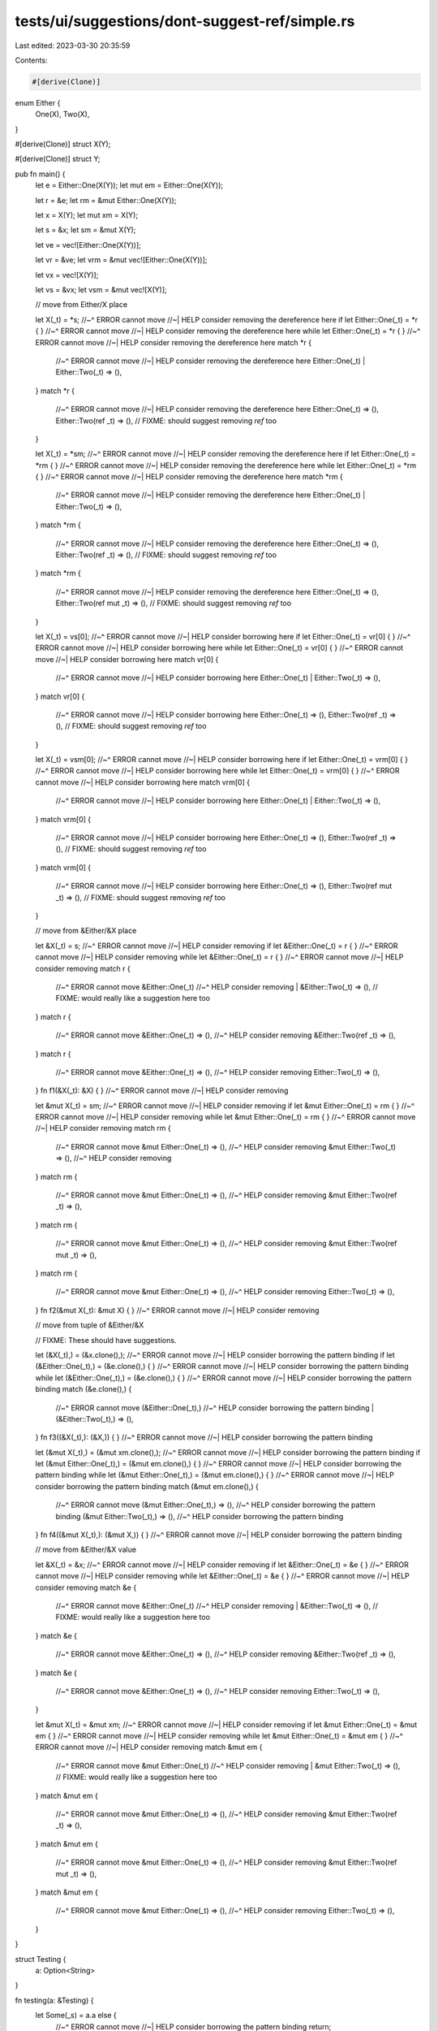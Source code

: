 tests/ui/suggestions/dont-suggest-ref/simple.rs
===============================================

Last edited: 2023-03-30 20:35:59

Contents:

.. code-block:: rs

    #[derive(Clone)]
enum Either {
    One(X),
    Two(X),
}

#[derive(Clone)]
struct X(Y);

#[derive(Clone)]
struct Y;

pub fn main() {
    let e = Either::One(X(Y));
    let mut em = Either::One(X(Y));

    let r = &e;
    let rm = &mut Either::One(X(Y));

    let x = X(Y);
    let mut xm = X(Y);

    let s = &x;
    let sm = &mut X(Y);

    let ve = vec![Either::One(X(Y))];

    let vr = &ve;
    let vrm = &mut vec![Either::One(X(Y))];

    let vx = vec![X(Y)];

    let vs = &vx;
    let vsm = &mut vec![X(Y)];

    // move from Either/X place

    let X(_t) = *s;
    //~^ ERROR cannot move
    //~| HELP consider removing the dereference here
    if let Either::One(_t) = *r { }
    //~^ ERROR cannot move
    //~| HELP consider removing the dereference here
    while let Either::One(_t) = *r { }
    //~^ ERROR cannot move
    //~| HELP consider removing the dereference here
    match *r {
        //~^ ERROR cannot move
        //~| HELP consider removing the dereference here
        Either::One(_t)
        | Either::Two(_t) => (),
    }
    match *r {
        //~^ ERROR cannot move
        //~| HELP consider removing the dereference here
        Either::One(_t) => (),
        Either::Two(ref _t) => (),
        // FIXME: should suggest removing `ref` too
    }

    let X(_t) = *sm;
    //~^ ERROR cannot move
    //~| HELP consider removing the dereference here
    if let Either::One(_t) = *rm { }
    //~^ ERROR cannot move
    //~| HELP consider removing the dereference here
    while let Either::One(_t) = *rm { }
    //~^ ERROR cannot move
    //~| HELP consider removing the dereference here
    match *rm {
        //~^ ERROR cannot move
        //~| HELP consider removing the dereference here
        Either::One(_t)
        | Either::Two(_t) => (),
    }
    match *rm {
        //~^ ERROR cannot move
        //~| HELP consider removing the dereference here
        Either::One(_t) => (),
        Either::Two(ref _t) => (),
        // FIXME: should suggest removing `ref` too
    }
    match *rm {
        //~^ ERROR cannot move
        //~| HELP consider removing the dereference here
        Either::One(_t) => (),
        Either::Two(ref mut _t) => (),
        // FIXME: should suggest removing `ref` too
    }

    let X(_t) = vs[0];
    //~^ ERROR cannot move
    //~| HELP consider borrowing here
    if let Either::One(_t) = vr[0] { }
    //~^ ERROR cannot move
    //~| HELP consider borrowing here
    while let Either::One(_t) = vr[0] { }
    //~^ ERROR cannot move
    //~| HELP consider borrowing here
    match vr[0] {
        //~^ ERROR cannot move
        //~| HELP consider borrowing here
        Either::One(_t)
        | Either::Two(_t) => (),
    }
    match vr[0] {
        //~^ ERROR cannot move
        //~| HELP consider borrowing here
        Either::One(_t) => (),
        Either::Two(ref _t) => (),
        // FIXME: should suggest removing `ref` too
    }

    let X(_t) = vsm[0];
    //~^ ERROR cannot move
    //~| HELP consider borrowing here
    if let Either::One(_t) = vrm[0] { }
    //~^ ERROR cannot move
    //~| HELP consider borrowing here
    while let Either::One(_t) = vrm[0] { }
    //~^ ERROR cannot move
    //~| HELP consider borrowing here
    match vrm[0] {
        //~^ ERROR cannot move
        //~| HELP consider borrowing here
        Either::One(_t)
        | Either::Two(_t) => (),
    }
    match vrm[0] {
        //~^ ERROR cannot move
        //~| HELP consider borrowing here
        Either::One(_t) => (),
        Either::Two(ref _t) => (),
        // FIXME: should suggest removing `ref` too
    }
    match vrm[0] {
        //~^ ERROR cannot move
        //~| HELP consider borrowing here
        Either::One(_t) => (),
        Either::Two(ref mut _t) => (),
        // FIXME: should suggest removing `ref` too
    }

    // move from &Either/&X place

    let &X(_t) = s;
    //~^ ERROR cannot move
    //~| HELP consider removing
    if let &Either::One(_t) = r { }
    //~^ ERROR cannot move
    //~| HELP consider removing
    while let &Either::One(_t) = r { }
    //~^ ERROR cannot move
    //~| HELP consider removing
    match r {
        //~^ ERROR cannot move
        &Either::One(_t)
        //~^ HELP consider removing
        | &Either::Two(_t) => (),
        // FIXME: would really like a suggestion here too
    }
    match r {
        //~^ ERROR cannot move
        &Either::One(_t) => (),
        //~^ HELP consider removing
        &Either::Two(ref _t) => (),
    }
    match r {
        //~^ ERROR cannot move
        &Either::One(_t) => (),
        //~^ HELP consider removing
        Either::Two(_t) => (),
    }
    fn f1(&X(_t): &X) { }
    //~^ ERROR cannot move
    //~| HELP consider removing

    let &mut X(_t) = sm;
    //~^ ERROR cannot move
    //~| HELP consider removing
    if let &mut Either::One(_t) = rm { }
    //~^ ERROR cannot move
    //~| HELP consider removing
    while let &mut Either::One(_t) = rm { }
    //~^ ERROR cannot move
    //~| HELP consider removing
    match rm {
        //~^ ERROR cannot move
        &mut Either::One(_t) => (),
        //~^ HELP consider removing
        &mut Either::Two(_t) => (),
        //~^ HELP consider removing
    }
    match rm {
        //~^ ERROR cannot move
        &mut Either::One(_t) => (),
        //~^ HELP consider removing
        &mut Either::Two(ref _t) => (),
    }
    match rm {
        //~^ ERROR cannot move
        &mut Either::One(_t) => (),
        //~^ HELP consider removing
        &mut Either::Two(ref mut _t) => (),
    }
    match rm {
        //~^ ERROR cannot move
        &mut Either::One(_t) => (),
        //~^ HELP consider removing
        Either::Two(_t) => (),
    }
    fn f2(&mut X(_t): &mut X) { }
    //~^ ERROR cannot move
    //~| HELP consider removing

    // move from tuple of &Either/&X

    // FIXME: These should have suggestions.

    let (&X(_t),) = (&x.clone(),);
    //~^ ERROR cannot move
    //~| HELP consider borrowing the pattern binding
    if let (&Either::One(_t),) = (&e.clone(),) { }
    //~^ ERROR cannot move
    //~| HELP consider borrowing the pattern binding
    while let (&Either::One(_t),) = (&e.clone(),) { }
    //~^ ERROR cannot move
    //~| HELP consider borrowing the pattern binding
    match (&e.clone(),) {
        //~^ ERROR cannot move
        (&Either::One(_t),)
        //~^ HELP consider borrowing the pattern binding
        | (&Either::Two(_t),) => (),
    }
    fn f3((&X(_t),): (&X,)) { }
    //~^ ERROR cannot move
    //~| HELP consider borrowing the pattern binding

    let (&mut X(_t),) = (&mut xm.clone(),);
    //~^ ERROR cannot move
    //~| HELP consider borrowing the pattern binding
    if let (&mut Either::One(_t),) = (&mut em.clone(),) { }
    //~^ ERROR cannot move
    //~| HELP consider borrowing the pattern binding
    while let (&mut Either::One(_t),) = (&mut em.clone(),) { }
    //~^ ERROR cannot move
    //~| HELP consider borrowing the pattern binding
    match (&mut em.clone(),) {
        //~^ ERROR cannot move
        (&mut Either::One(_t),) => (),
        //~^ HELP consider borrowing the pattern binding
        (&mut Either::Two(_t),) => (),
        //~^ HELP consider borrowing the pattern binding
    }
    fn f4((&mut X(_t),): (&mut X,)) { }
    //~^ ERROR cannot move
    //~| HELP consider borrowing the pattern binding

    // move from &Either/&X value

    let &X(_t) = &x;
    //~^ ERROR cannot move
    //~| HELP consider removing
    if let &Either::One(_t) = &e { }
    //~^ ERROR cannot move
    //~| HELP consider removing
    while let &Either::One(_t) = &e { }
    //~^ ERROR cannot move
    //~| HELP consider removing
    match &e {
        //~^ ERROR cannot move
        &Either::One(_t)
        //~^ HELP consider removing
        | &Either::Two(_t) => (),
        // FIXME: would really like a suggestion here too
    }
    match &e {
        //~^ ERROR cannot move
        &Either::One(_t) => (),
        //~^ HELP consider removing
        &Either::Two(ref _t) => (),
    }
    match &e {
        //~^ ERROR cannot move
        &Either::One(_t) => (),
        //~^ HELP consider removing
        Either::Two(_t) => (),
    }

    let &mut X(_t) = &mut xm;
    //~^ ERROR cannot move
    //~| HELP consider removing
    if let &mut Either::One(_t) = &mut em { }
    //~^ ERROR cannot move
    //~| HELP consider removing
    while let &mut Either::One(_t) = &mut em { }
    //~^ ERROR cannot move
    //~| HELP consider removing
    match &mut em {
        //~^ ERROR cannot move
        &mut Either::One(_t)
        //~^ HELP consider removing
        | &mut Either::Two(_t) => (),
        // FIXME: would really like a suggestion here too
    }
    match &mut em {
        //~^ ERROR cannot move
        &mut Either::One(_t) => (),
        //~^ HELP consider removing
        &mut Either::Two(ref _t) => (),
    }
    match &mut em {
        //~^ ERROR cannot move
        &mut Either::One(_t) => (),
        //~^ HELP consider removing
        &mut Either::Two(ref mut _t) => (),
    }
    match &mut em {
        //~^ ERROR cannot move
        &mut Either::One(_t) => (),
        //~^ HELP consider removing
        Either::Two(_t) => (),
    }
}

struct Testing {
    a: Option<String>
}

fn testing(a: &Testing) {
    let Some(_s) = a.a else {
        //~^ ERROR cannot move
        //~| HELP consider borrowing the pattern binding
        return;
    };
}


